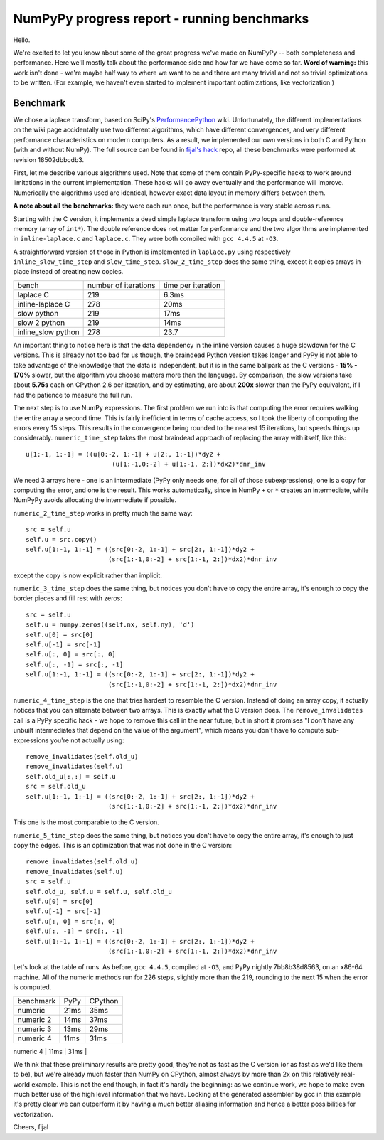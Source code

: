NumPyPy progress report - running benchmarks
============================================

Hello.

We're excited to let you know about some of the great progress we've made on
NumPyPy -- both completeness and performance. Here we'll mostly talk about the
performance side and how far we have come so far. **Word of warning:** this
work isn't done - we're maybe half way to where we want to be and there are
many trivial and not so trivial optimizations to be written. (For example, we
haven't even started to implement important optimizations, like vectorization.)

Benchmark
---------

We chose a laplace transform, based on SciPy's `PerformancePython`_ wiki.
Unfortunately, the different implementations on the wiki page accidentally use
two different algorithms, which have different convergences, and very different
performance characteristics on modern computers. As a result, we implemented
our own versions in both C and Python (with and without NumPy). The full source
can be found in `fijal's hack`_ repo, all these benchmarks were performed at
revision 18502dbbcdb3.

First, let me describe various algorithms used. Note that some of them contain
PyPy-specific hacks to work around limitations in the current implementation.
These hacks will go away eventually and the performance will improve.
Numerically the algorithms used are identical, however exact data layout in
memory differs between them.

**A note about all the benchmarks:** they were each run once, but the
performance is very stable across runs.

Starting with the C version, it implements a dead simple laplace transform
using two loops and double-reference memory (array of ``int*``). The double
reference does not matter for performance and the two algorithms are
implemented in ``inline-laplace.c`` and ``laplace.c``. They were both compiled
with ``gcc 4.4.5`` at ``-O3``.

A straightforward version of those in Python is implemented in ``laplace.py``
using respectively ``inline_slow_time_step`` and ``slow_time_step``.
``slow_2_time_step`` does the same thing, except it copies arrays in-place
instead of creating new copies.

+-----------------------+----------------------+--------------------+
| bench                 | number of iterations | time per iteration |
+-----------------------+----------------------+--------------------+
| laplace C             | 219                  | 6.3ms              |
+-----------------------+----------------------+--------------------+
| inline-laplace C      | 278                  | 20ms               |
+-----------------------+----------------------+--------------------+
| slow python           | 219                  | 17ms               |
+-----------------------+----------------------+--------------------+
| slow 2 python         | 219                  | 14ms               |
+-----------------------+----------------------+--------------------+
| inline_slow python    | 278                  | 23.7               |
+-----------------------+----------------------+--------------------+

An important thing to notice here is that the data dependency in the inline
version causes a huge slowdown for the C versions. This is already not too bad
for us though, the braindead Python version takes longer and PyPy is not able
to take advantage of the knowledge that the data is independent, but it is in
the same ballpark as the C versions - **15% - 170%** slower, but the algorithm
you choose matters more than the language. By comparison, the slow versions
take about **5.75s** each on CPython 2.6 per iteration, and by estimating,
are about **200x** slower than the PyPy equivalent, if I had the patience to
measure the full run.

The next step is to use NumPy expressions. The first problem we run into is
that computing the error requires walking the entire array a second time. This
is fairly inefficient in terms of cache access, so I took the liberty of
computing the errors every 15 steps. This results in the convergence being
rounded to the nearest 15 iterations, but speeds things up considerably.
``numeric_time_step`` takes the most braindead approach of replacing the array
with itself, like this::

  u[1:-1, 1:-1] = ((u[0:-2, 1:-1] + u[2:, 1:-1])*dy2 +
                         (u[1:-1,0:-2] + u[1:-1, 2:])*dx2)*dnr_inv

We need 3 arrays here - one is an intermediate (PyPy only needs one, for all of
those subexpressions), one is a copy for computing the error, and one is the
result. This works automatically, since in NumPy ``+`` or ``*`` creates an
intermediate, while NumPyPy avoids allocating the intermediate if possible.

``numeric_2_time_step`` works in pretty much the same way::

  src = self.u
  self.u = src.copy()
  self.u[1:-1, 1:-1] = ((src[0:-2, 1:-1] + src[2:, 1:-1])*dy2 +
                        (src[1:-1,0:-2] + src[1:-1, 2:])*dx2)*dnr_inv

except the copy is now explicit rather than implicit.

``numeric_3_time_step`` does the same thing, but notices you don't have to copy
the entire array, it's enough to copy the border pieces and fill rest with
zeros::

        src = self.u
        self.u = numpy.zeros((self.nx, self.ny), 'd')
        self.u[0] = src[0]
        self.u[-1] = src[-1]
        self.u[:, 0] = src[:, 0]
        self.u[:, -1] = src[:, -1]
        self.u[1:-1, 1:-1] = ((src[0:-2, 1:-1] + src[2:, 1:-1])*dy2 +
                              (src[1:-1,0:-2] + src[1:-1, 2:])*dx2)*dnr_inv

``numeric_4_time_step`` is the one that tries hardest to resemble the C version.
Instead of doing an array copy, it actually notices that you can alternate
between two arrays. This is exactly what the C version does. The
``remove_invalidates`` call is a PyPy specific hack - we hope to remove this
call in the near future, but in short it promises "I don't have any unbuilt
intermediates that depend on the value of the argument", which means you don't
have to compute sub-expressions you're not actually using::

        remove_invalidates(self.old_u)
        remove_invalidates(self.u)
        self.old_u[:,:] = self.u
        src = self.old_u
        self.u[1:-1, 1:-1] = ((src[0:-2, 1:-1] + src[2:, 1:-1])*dy2 +
                              (src[1:-1,0:-2] + src[1:-1, 2:])*dx2)*dnr_inv

This one is the most comparable to the C version.

``numeric_5_time_step`` does the same thing, but notices you don't have to copy
the entire array, it's enough to just copy the edges. This is an optimization
that was not done in the C version::

        remove_invalidates(self.old_u)
        remove_invalidates(self.u)
        src = self.u
        self.old_u, self.u = self.u, self.old_u
        self.u[0] = src[0]
        self.u[-1] = src[-1]
        self.u[:, 0] = src[:, 0]
        self.u[:, -1] = src[:, -1]
        self.u[1:-1, 1:-1] = ((src[0:-2, 1:-1] + src[2:, 1:-1])*dy2 +
                              (src[1:-1,0:-2] + src[1:-1, 2:])*dx2)*dnr_inv

Let's look at the table of runs. As before, ``gcc 4.4.5``, compiled at ``-O3``,
and PyPy nightly 7bb8b38d8563, on an x86-64 machine. All of the numeric methods
run for 226 steps, slightly more than the 219, rounding to the next 15 when the
error is computed.

+-----------------------+-------------+----------------+
| benchmark             | PyPy        | CPython        |
+-----------------------+-------------+----------------+
| numeric               | 21ms        | 35ms           |
+-----------------------+-------------+----------------+
| numeric 2             | 14ms        | 37ms           |
+-----------------------+-------------+----------------+
| numeric 3             | 13ms        | 29ms           |
+-----------------------+-------------+----------------+
| numeric 4             | 11ms        | 31ms           |
+-----------------------+-------------+----------------+
| numeric 5             | 9.3ms       | 21ms           |
+-----------------------+-------------+-----------------

We think that these preliminary results are pretty good, they're not as fast as
the C version (or as fast as we'd like them to be), but we're already much
faster than NumPy on CPython, almost always by more than 2x on this relatively
real-world example. This is not the end though, in fact it's hardly the
beginning: as we continue work, we hope to make even much better use of the
high level information that we have. Looking at the generated assembler by
gcc in this example it's pretty clear we can outperform it by having a much
better aliasing information and hence a better possibilities for vectorization.

Cheers,
fijal

.. _`PerformancePython`: http://www.scipy.org/PerformancePython
.. _`fijal's hack`: https://bitbucket.org/fijal/hack2/src/default/bench/laplace
